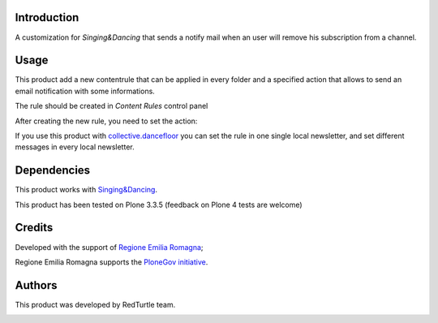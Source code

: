 Introduction
============
A customization for *Singing&Dancing* that sends a notify mail when an user will remove his subscription from a channel.

Usage
=====
This product add a new contentrule that can be applied in every folder and a specified action that allows to send an email notification with some informations.

The rule should be created in *Content Rules* control panel

.. image:: http://blog.redturtle.it/pypi-images/collective.singingnotify/add_contentrule.png
   :alt: Unsubscribed contentrule
   :target: http://blog.redturtle.it/pypi-images/collective.singingnotify/add_contentrule.png

After creating the new rule, you need to set the action:

.. image:: http://blog.redturtle.it/pypi-images/collective.singingnotify/unsubscribed_form.png
   :alt: Unsubscribed contentrule
   :target: http://blog.redturtle.it/pypi-images/collective.singingnotify/unsubscribed_form.png

If you use this product with `collective.dancefloor`__ you can set the rule in one single local newsletter, and set different messages in every local newsletter.

__ http://pypi.python.org/pypi/collective.dancefloor

Dependencies
============

This product works with `Singing&Dancing`__.

__ http://pypi.python.org/pypi/collective.dancing

This product has been tested on Plone 3.3.5 (feedback on Plone 4 tests are welcome)

Credits
=======

Developed with the support of `Regione Emilia Romagna`__;

Regione Emilia Romagna supports the `PloneGov initiative`__.

__ http://www.regione.emilia-romagna.it/
__ http://www.plonegov.it/

Authors
=======

This product was developed by RedTurtle team.

.. image:: http://www.redturtle.net/redturtle_banner.png
   :alt: RedTurtle Site
   :target: http://www.redturtle.net/
